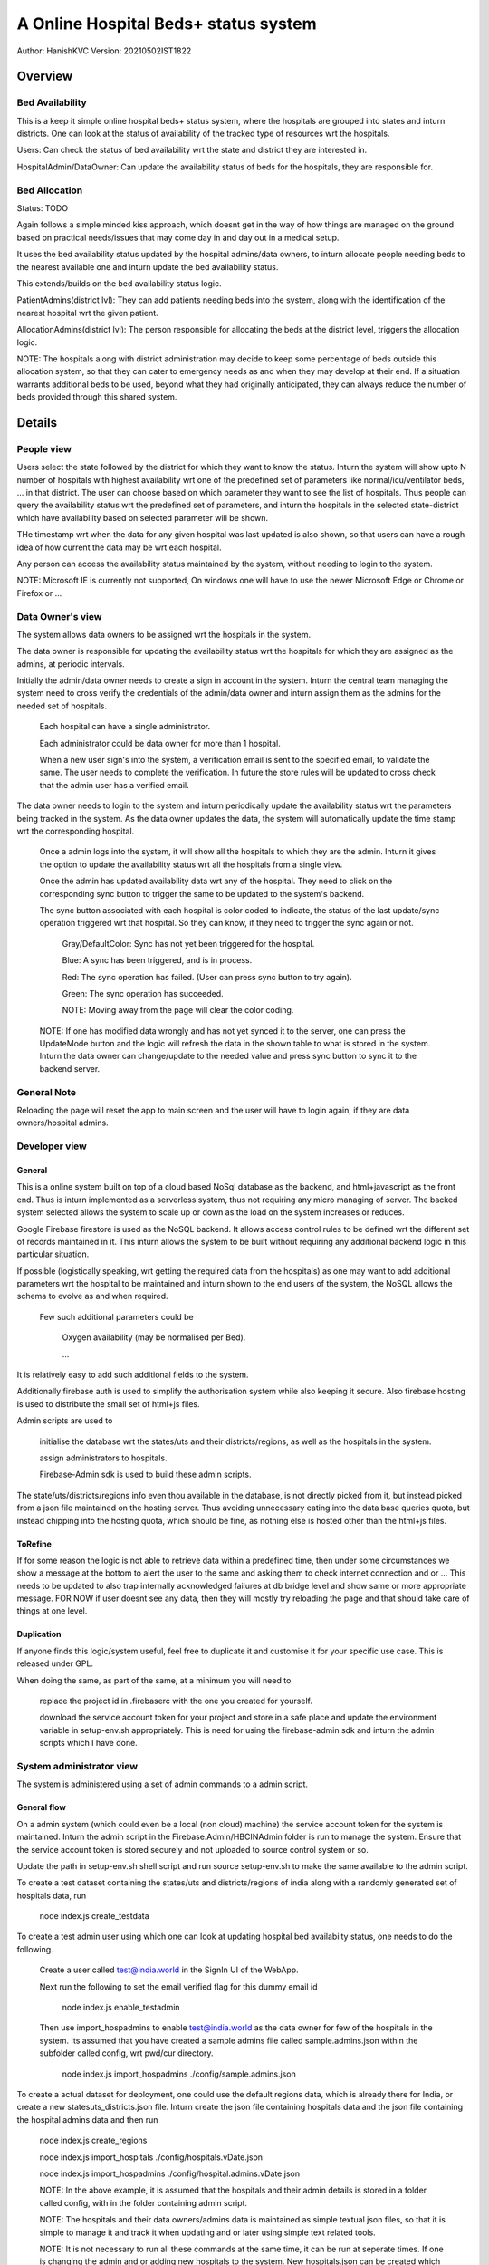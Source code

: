 #######################################
A Online Hospital Beds+ status system
#######################################
Author: HanishKVC
Version: 20210502IST1822

Overview
###########

Bed Availability
===================

This is a keep it simple online hospital beds+ status system, where the hospitals are
grouped into states and inturn districts. One can look at the status of availability
of the tracked type of resources wrt the hospitals.

Users: Can check the status of bed availability wrt the state and district they are
interested in.

HospitalAdmin/DataOwner: Can update the availability status of beds for the hospitals,
they are responsible for.


Bed Allocation
===============

Status: TODO

Again follows a simple minded kiss approach, which doesnt get in the way of how things are
managed on the ground based on practical needs/issues that may come day in and day out in
a medical setup.

It uses the bed availability status updated by the hospital admins/data owners, to inturn
allocate people needing beds to the nearest available one and inturn update the bed
availability status.

This extends/builds on the bed availability status logic.

PatientAdmins(district lvl): They can add patients needing beds into the system, along with
the identification of the nearest hospital wrt the given patient.

AllocationAdmins(district lvl): The person responsible for allocating the beds at the
district level, triggers the allocation logic.

NOTE: The hospitals along with district administration may decide to keep some percentage
of beds outside this allocation system, so that they can cater to emergency needs as and
when they may develop at their end. If a situation warrants additional beds to be used,
beyond what they had originally anticipated, they can always reduce the number of beds
provided through this shared system.


Details
##########

People view
=============

Users select the state followed by the district for which they want to know the status.
Inturn the system will show upto N number of hospitals with highest availability wrt one
of the predefined set of parameters like normal/icu/ventilator beds, ... in that district.
The user can choose based on which parameter they want to see the list of hospitals.
Thus people can query the availability status wrt the predefined set of parameters,
and inturn the hospitals in the selected state-district which have availability based
on selected parameter will be shown.

THe timestamp wrt when the data for any given hospital was last updated is also shown,
so that users can have a rough idea of how current the data may be wrt each hospital.

Any person can access the availability status maintained by the system, without needing
to login to the system.

NOTE: Microsoft IE is currently not supported, On windows one will have to use the newer
Microsoft Edge or Chrome or Firefox or ...


Data Owner's view
=====================

The system allows data owners to be assigned wrt the hospitals in the system.

The data owner is responsible for updating the availability status wrt the hospitals
for which they are assigned as the admins, at periodic intervals.

Initially the admin/data owner needs to create a sign in account in the system.
Inturn the central team managing the system need to cross verify the credentials of
the admin/data owner and inturn assign them as the admins for the needed set of
hospitals.

    Each hospital can have a single administrator.

    Each administrator could be data owner for more than 1 hospital.

    When a new user sign's into the system, a verification email is sent to the
    specified email, to validate the same. The user needs to complete the verification.
    In future the store rules will be updated to cross check that the admin user
    has a verified email.

The data owner needs to login to the system and inturn periodically update the availability
status wrt the parameters being tracked in the system. As the data owner updates the data,
the system will automatically update the time stamp wrt the corresponding hospital.

    Once a admin logs into the system, it will show all the hospitals to which they are
    the admin. Inturn it gives the option to update the availability status wrt all the
    hospitals from a single view.

    Once the admin has updated availability data wrt any of the hospital. They need to
    click on the corresponding sync button to trigger the same to be updated to the
    system's backend.

    The sync button associated with each hospital is color coded to indicate, the status
    of the last update/sync operation triggered wrt that hospital. So they can know, if
    they need to trigger the sync again or not.

        Gray/DefaultColor: Sync has not yet been triggered for the hospital.

        Blue: A sync has been triggered, and is in process.

        Red: The sync operation has failed. (User can press sync button to try again).

        Green: The sync operation has succeeded.

        NOTE: Moving away from the page will clear the color coding.

    NOTE: If one has modified data wrongly and has not yet synced it to the server, one
    can press the UpdateMode button and the logic will refresh the data in the shown table
    to what is stored in the system. Inturn the data owner can change/update to the needed
    value and press sync button to sync it to the backend server.


General Note
==============

Reloading the page will reset the app to main screen and the user will have to login again,
if they are data owners/hospital admins.


Developer view
===============

General
---------

This is a online system built on top of a cloud based NoSql database as the backend, and
html+javascript as the front end. Thus is inturn implemented as a serverless system, thus
not requiring any micro managing of server. The backed system selected allows the system
to scale up or down as the load on the system increases or reduces.

Google Firebase firestore is used as the NoSQL backend. It allows access control rules to
be defined wrt the different set of records maintained in it. This inturn allows the system
to be built without requiring any additional backend logic in this particular situation.

If possible (logistically speaking, wrt getting the required data from the hospitals) as one
may want to add additional parameters wrt the hospital to be maintained and inturn shown to
the end users of the system, the NoSQL allows the schema to evolve as and when required.

    Few such additional parameters could be

        Oxygen availability (may be normalised per Bed).

        ...

It is relatively easy to add such additional fields to the system.

Additionally firebase auth is used to simplify the authorisation system while also keeping
it secure. Also firebase hosting is used to distribute the small set of html+js files.

Admin scripts are used to

    initialise the database wrt the states/uts and their districts/regions, as well as
    the hospitals in the system.

    assign administrators to hospitals.

    Firebase-Admin sdk is used to build these admin scripts.

The state/uts/districts/regions info even thou available in the database, is not directly
picked from it, but instead picked from a json file maintained on the hosting server. Thus
avoiding unnecessary eating into the data base queries quota, but instead chipping into the
hosting quota, which should be fine, as nothing else is hosted other than the html+js files.

ToRefine
----------

If for some reason the logic is not able to retrieve data within a predefined time, then
under some circumstances we show a message at the bottom to alert the user to the same
and asking them to check internet connection and or ... This needs to be updated to also
trap internally acknowledged failures at db bridge level and show same or more appropriate
message. FOR NOW if user doesnt see any data, then they will mostly try reloading the page
and that should take care of things at one level.

Duplication
------------

If anyone finds this logic/system useful, feel free to duplicate it and customise it for
your specific use case. This is released under GPL.

When doing the same, as part of the same, at a minimum you will need to

    replace the project id in .firebaserc with the one you created for yourself.

    download the service account token for your project and store in a safe place
    and update the environment variable in setup-env.sh appropriately. This is
    need for using the firebase-admin sdk and inturn the admin scripts which I
    have done.



System administrator view
=============================

The system is administered using a set of admin commands to a admin script.

General flow
-------------

On a admin system (which could even be a local (non cloud) machine) the service account token
for the system is maintained. Inturn the admin script in the Firebase.Admin/HBCINAdmin folder
is run to manage the system. Ensure that the service account token is stored securely and not
uploaded to source control system or so.

Update the path in setup-env.sh shell script and run source setup-env.sh to make the same
available to the admin script.

To create a test dataset containing the states/uts and districts/regions of india along
with a randomly generated set of hospitals data, run

    node index.js create_testdata

To create a test admin user using which one can look at updating hospital bed availabiity
status, one needs to do the following.

    Create a user called test@india.world in the SignIn UI of the WebApp.

    Next run the following to set the email verified flag for this dummy email id

        node index.js enable_testadmin

    Then use import_hospadmins to enable test@india.world as the data owner for few of the
    hospitals in the system. Its assumed that you have created a sample admins file called
    sample.admins.json within the subfolder called config, wrt pwd/cur directory.

        node index.js import_hospadmins ./config/sample.admins.json

To create a actual dataset for deployment, one could use the default regions data, which
is already there for India, or create a new statesuts_districts.json file. Inturn create
the json file containing hospitals data and the json file containing the hospital admins
data and then run

    node index.js create_regions

    node index.js import_hospitals ./config/hospitals.vDate.json

    node index.js import_hospadmins ./config/hospital.admins.vDate.json

    NOTE: In the above example, it is assumed that the hospitals and their admin details
    is stored in a folder called config, with in the folder containing admin script.

    NOTE: The hospitals and their data owners/admins data is maintained as simple textual
    json files, so that it is simple to manage it and track it when updating and or later
    using simple text related tools.

    NOTE: It is not necessary to run all these commands at the same time, it can be run
    at seperate times. If one is changing the admin and or adding new hospitals to the
    system. New hospitals.json can be created which contains only details for the new
    hospitals and hospital.admins.json can be created with admin details for new hospitals
    as well as hospitals for which the admin is being changed. Inturn run the same
    import_hospitals/import_hospadmins command as before but with the new json files
    being passed to them.

    node index.js import_hospitals ./config/new.hospitals.vDate.json

    node index.js import_hospadmins ./config/updates.hospital.admins.vDate.json

    NOTE: As the hospitals data and the admins data will change very rarely, it is managed
    in a simple raw way, for now.


Hospitals
-----------

Generating Hospitals Json file
~~~~~~~~~~~~~~~~~~~~~~~~~~~~~~~~

The GenHospDataTool/generate_statesuts_hosps.py helper script can allow one to create the
states/uts/districts/regions json file, as well as the hospitals json file. These inturn
can be imported into the system using create_regions and import_hospitals command to the
admin script.

This script uses the hospitals directory data file from data.gov.in to generate the json
files. One needs to manually download the hospitals directory data file into a folder and
inturn run the generate script from that folder.

    Even thou currently all the hospitals in the data set from data.gov.in is blindly
    translated into the hospitals json file, without any filtering. From someone looking
    at a actual deployment perspective it doesnt matter because. In a deployed system,
    where hospitals json file is imported without the TEST mode, all these hospitals
    will be hidden by default (bcas beds availability value will be -1). ONly when a
    data owner is assigned to a hospital and inturn the data owner sets a value greater
    than 0 wrt beds availability for a given hospital, that hospital will appear in the
    list of hospitals from the end user's perspective.

This helper script generates hospitals json file to match the data schema of the hospitals
collection and its hospital documents, as used by this system.

The Schema
~~~~~~~~~~~~

::

    {
        "HOSPID1": {
            'Name': "Hospital Name1",
            'PinCode': PINCODE,
            'StateId': STATE_ID,
            'DistrictId': DISTRICT_ID,
            'BedsICU': ICUBEDS_FREE,
            'BedsNormal': NORMALBEDS_FREE,
            'BedsVntltr': VENTILATORS_FREE
            },
        "HOSPID2": {
            'Name': "Hospital Name2",
            'PinCode': PINCODE,
            'StateId': STATE_ID,
            'DistrictId': DISTRICT_ID,
            'BedsICU': ICUBEDS_FREE,
            'BedsNormal': NORMALBEDS_FREE,
            'BedsVntltr': VENTILATORS_FREE
            },
        ...,
        "HOSPIDN": {
            'Name': "Hospital NameN",
            'PinCode': PINCODE,
            'StateId': STATE_ID,
            'DistrictId': DISTRICT_ID,
            'BedsICU': ICUBEDS_FREE,
            'BedsNormal': NORMALBEDS_FREE,
            'BedsVntltr': VENTILATORS_FREE
            }
    }


import_hospitals
~~~~~~~~~~~~~~~~~~~

node index.js import_hospitals path/to/hospitals.json [--mode=<Normal|TEST>] [--start=<Number>]

This is the command to import hospitals json file (following the above mentioned schema)
into the system. It sets the timestamp field automatically in a suitable way. By default
this means using the server timestamp currently.

It supports two optional arguments

--mode=Normal

    Allow the command to run in normal mode, in which case the hospitals data is
    duplicated as it exists in the json file.

--mode=TEST

    Run the command in TEST mode, in which case the beds availability data is
    randomly generated, ignoring any value already specified in the json file.

    This is useful for testing without having to specify different values for
    different hospitals wrt different bed types.

--start=N

    Skip N hospital records from the begining of the hospitals json file and
    import the remaining hospitals.


However if one is using the import_collection command, then even the timestamp field needs
to be part of the json file.



Hospital DataOwners/Admins
----------------------------

Data owners need to setup accounts in auth system, by using the web based signin ui provided
by the web based app of this system. Next they need to get their email verified with the auth
system by clicking on the verification link sent to their email ids. Once the email associated
with the accounts are verified, then one can assign them as data owners to specific hospitals
in the system.

One can import hospital admins by using either the import_hospadmins helper command or by
using the generic import_collection command.

It is recommended to use the import_hospadmins command in general.

NOTE that in either case the json file requires to be a valid json file, with no ',' wrt
end of last record or any other issues.

Using import_hospadmins
~~~~~~~~~~~~~~~~~~~~~~~~~

The corresponding command is

    node index.js import_hospadmins ./config/hospital.admins.vDate.json

If using the import_hospadmins command, then the json file passed needs to follow a simple
json structure of

::

    {
        "HOSPID1": adminEmailId,
        "HOSPID2": adminEmailId,
        ...,
        "HOSPIDN": adminEmailId
    }

Here one needs to use the admin's emailId and the logic will inturn cross check to verify
if the specified adminEmilId is registered with the system or not. If not registered, then
the corresponding hospital's admin id if any wont be changed.

On the other hand, if the email id is found in the system's auth database, then it is checked
as to whether the hospital admin (data owner) has got their email verified with the auth system
or not. If email is already verified, then the related hospital's admin record is updated to
reflect that user as the admin, else a dummy invalid auth id is written into corresponding
hospital's admin record, so that no one else can edit that hospital's record. And the hospital
admins' need to get their email ids verified with the system at the earliest, so that they get
access to udpate the resource availability data wrt the hospitals. Once they have got their email
verified, the system admin needs to run the import_hospadmins for these hospital admins.

In all of these 3 cases, a message is also logged to the console.

Using import_collection
~~~~~~~~~~~~~~~~~~~~~~~~~

The command is

    node index.js import_collection HospitalsExtra ./config/hospital.admins.vDate.json

If the import_collection command is used, then the json file requires to reflect the
HospitalsExtra collection's data schema. i.e

::

    {
        "HOSPID1": {
            'AdminId': adminUid
            },
        "HOSPID2": {
            'AdminId': adminUid
            },
        ...,
        "HOSPIDN": {
            'AdminId': adminUid
            }
    }

In this case, the admin's uid needs to be specified in the json file. The import_collection
logic doesnt try to validate anything, it will blindly update the corresponding document
in the systems' backend database.


import_collection
-------------------

This is a generic command available for importing a simple collection of documents (firestore
speak), into the backend firestore database.

It doesnt try to validate anything, but instead just does a blind transfer into the server.

Even thou import_hospitals is the recommended way to import hospital details into the system,
one could still use import_collection to import the data and avoid the additional cost if any
associated with server.TimeStamping (vaguely remembering reading somewhere on google site that
there is a additional cost associated with server timestamping, which seemed bit odd, and I am
not able to get that online page again now). However in this case you will be filling the time
stamp yourself with what ever value you choose.


explore_jsons
---------------

One can explore the regions and hospitals jsons using the following explore_jsons commands.

TO get a list of all the states run

    node index.js explore_jsons path/to/regions.json path/to/hospitals.json statesls

TO get a list of all districts in a given state run

    node index.js explore_jsons path/to/regions.json path/to/hospitals.json districtsls stateNameOrId

To get a list of all hospitals in a given state-district along with their details run

    node index.js explore_jsons path/to/regions.json path/to/hospitals.json hospsls stateNameOrId districtNameOrId

NOTE: If the state or district name contains spaces in them and you want to keep that space when
passing the name to this command, then remember to put them in quotes i.e 'State name with spaces'.
However one could also pass 'Statenamewithspaces' or 'StateNameWithSpaces' or 'STaTENaMeWiTHSPACes'
or so ... i.e when specifying a name - spaces in the NameOrId string are ignored, similarly case
is also ignored.


History
=========

Prelude/Prologue
-------------------

Given some of the issues faced by people during the covid pandemic 2nd wave recently, there
was a discussion online if a system could be developed to help with some of the issues like
knowing the availability status wrt beds and so. So I thought of creating this as a small
way of doing something hopefully positive. This could either be used as such by duplicating
it, and or with modifications as people find fit to their needs, and or as some initial
thoughts for ones own experimentation.

This is something where core was created over a 3-5 day period, with minimal previous experimenting
wrt html and javascript, as well as first time use of cloud from my end. I have done quick glances
at docs based on need, as I went about developing this. So do take this with a pinch of salt, as it
may not follow the usual conventions used by developers in these domains. However hopefully here
is a simple yet working system, using the cloud resources available to get it up and running in a
scalable way in a very short time.

At the same time one needs to keep the costing of clouds in mind when working with the cloud. For
this current system, which was needed to come up on short notice and be able to scale massively
potentially if required, while at the same time being needed for a relatively short period of time
only, cloud makes sense. Else one may need to think twice before going with a purely cloud based
system.


Changelogs (some)
-------------------

v20210428IST2333
~~~~~~~~~~~~~~~~~~

After thinking about how to go about with such a system, Start with experimenting on / getting a
feel of firebase, html and javascript.


v20210501IST1029
~~~~~~~~~~~~~~~~~~

Initial release with showing of hospital beds (ICE,Normal) status and mechanism to update the same
by data owners after they sign in.

NOTE: a basic workable system.


v20210502IST1958
~~~~~~~~~~~~~~~~~

Load regions info in WebApp from json (instead of firestore/db).

Color code success/failure into sync button wrt data sync updates

End user can filter+sort based on BedType.

Add Ventilator data to system.

Make WebApp UI show important fields first so that they fit within a portrait Mobile's visible
viewport.


v20210503IST2344
~~~~~~~~~~~~~~~~~~~~~

Send email verification mail.

Initial take at cloud costing, size of logic.

Less verbose WebApp.

NOTE: a practical system.


v20210504IST2152
~~~~~~~~~~~~~~~~~~

Cleanup Admin scripts, allow generic collection of documents (regions/hospitals/hospadmins) to
be imported into the system in a structured uniform manner.

Improve load times wrt WebApp a bit by deferring the AuthUI related resources loading (prev
forgotten).

Show a loading data message.

NOTE: a more workable admin mechanism for importing things into the system.


v20210506IST1804
~~~~~~~~~~~~~~~~~~~

HospitalAdmins specific import command.

Avoid showing HospitalId, which doesnt make sense to end users, fit more in tightly constrained
setups.

Use simpler names wrt fields in the shown table of hospital beds status

Hospitals specific import command. Also create a hospitals json from data.gov.in data.

NOTE: pretty practical admin mechanisms to get things into the system.


v20210509IST1129
~~~~~~~~~~~~~~~~~

NOTE: Now that the basic logic, which could help anyone interested in using/deploying this
system is done. Look at non critical cleaning up and others.

Explore Jsons to look into regions and hospitals jsons.

A more structured command dispatch logic in admin scripts.

Decouple generic and app specific ui js wrt WebApp.

BranchOff: v01_BedStatusCheckOrUpdate

    Contains the original basic hospital beds availability status checking and controlled
    decentralised updating logic.


v20210512IST0023
~~~~~~~~~~~~~~~~~~~

Load AuthUI resources, only if user triggers signin.

Use createElement instead of directly changing innerHTML wrt ui_ functions.

BranchOff: v02_BedStatusCheckOrUpdate


v20210515IST1506
------------------

Cleanup/Sequence the on demand auth ui loading, to avoid redrawing of the same.

Rename branches v01_Bed... v02_Bed.. to vA01_Bed... and vA02_Bed...


Things to cross check
=======================

JavaScript modules
--------------------

The logic has been implemented by avoiding use of any front end related js or any other
web related modules. Only firebase modules are used to provide the cloud support.
Currently the firebase modules dont support a newer javascript modular mechanisms.
So the full library needs to be pulled in, whether all of it is used or only some
parts are used.

    This has the side effect of impacting the initial load time wrt the webpage for the
    1st time and some of the inbetween visits wrt any/each individual user to the site.
    As also having a higher hosting load and cost.

    If hosting site uses/supports gzip before/wrt transfering things, the -ve impact
    will be lesser.

Also google is in the process of moving to a fully modular and choppable version of firebase,
which has entered beta recently, once it has a stable release, it should be relatively easy
to switch to the same and that should help optimise things wrt size, load and cost.

The core logic and the states/uts/districts data together take around 60KB. While the firebase
modules together take around 900KB. These are raw figures, gzip should help matters a bit here.


Cloud cost
-----------

A initial take at a very very rough dumb calculation of the Google cloud costing assuming

    ~50 Lakh users per day (i.e around 15 Crore people in a month) using the site

    and around 1000 data owners updating details of about 10K hospitals
    multiple times in a day.

    seems to indicate a monthly google cloud cost of around ~10 Lakh Rs (12K$).

    I need to think through as well as cross check my calculations again as well as
    run the numbers through google's cloud team to cross check that I am not
    misinterpreting their costing mechanism and or goofing up my calculation anywhere.

    NOTE: This is the first time I am looking at public cloud. Also I havent reviewed
    my initial take at the costing yet, SO there is a high probability that I might have
    messed up my calculations and or misinterpreted costing mechanisms of the cloud
    infrastructure provider. At the same time, I am putting this here, so that anyone
    looking into this is not working blind, but has some estimate (good or bad).

I have included the csv file which I did to make this initial guess of cloud costing with
this repo.

On a parallel/side note, If someone wants to use such a system in a small closed setup/group,
where they use such a system to distribute/share info from across a wide geographic area
in a controlled and fast manner and then inturn share the data with general public using other
mechanisms, then one may be able to take advantage of the free tier provided by Google/Firebase
and keep the running cost very low. However if one is opening up the system for general public
use, then the loading and its cost implications need to be thought through bit more carefully
and then the decision taken.


Screens
##########

.. image:: Notes/Images/HBCIn_Main.png
   :alt: The Main screen

The Main screen

.. image:: Notes/Images/HBCIn_StateLvl1.png
   :alt: State Lvl screen

State level screen

.. image:: Notes/Images/HBCIn_DistrictLvl1.png
   :alt: District Lvl screen - filter and sort on BedsNormal

District level screen - Filter-Sort on BedsNormal

.. image:: Notes/Images/HBCIn_DistrictLvl2.png
   :alt: District Lvl screen - filter and sort on BedsVentilator

District level screen - Filter-Sort on BedsVentilator

.. image:: Notes/Images/HBCIn_UpdateModeSignIn.png
   :alt: UpdateMode SignIn screen

UpdateMode signin screen

.. image:: Notes/Images/HBCIn_UpdateModeUpdate.png
   :alt: UpdateMode Update screen

UpdateMode update availability screen

.. image:: Notes/Images/HBCIn_StateLvl2.png
   :alt: State Lvl screen - signed in

State level screen (signed in - shows user email)


At the End
############

Save Nature Save Earth.

Vasudhaiva Kutumbakam.

Lets all be responsible in life and work towards the good of all.


.. vim: set sts=4 ts=4 expandtab: ..

